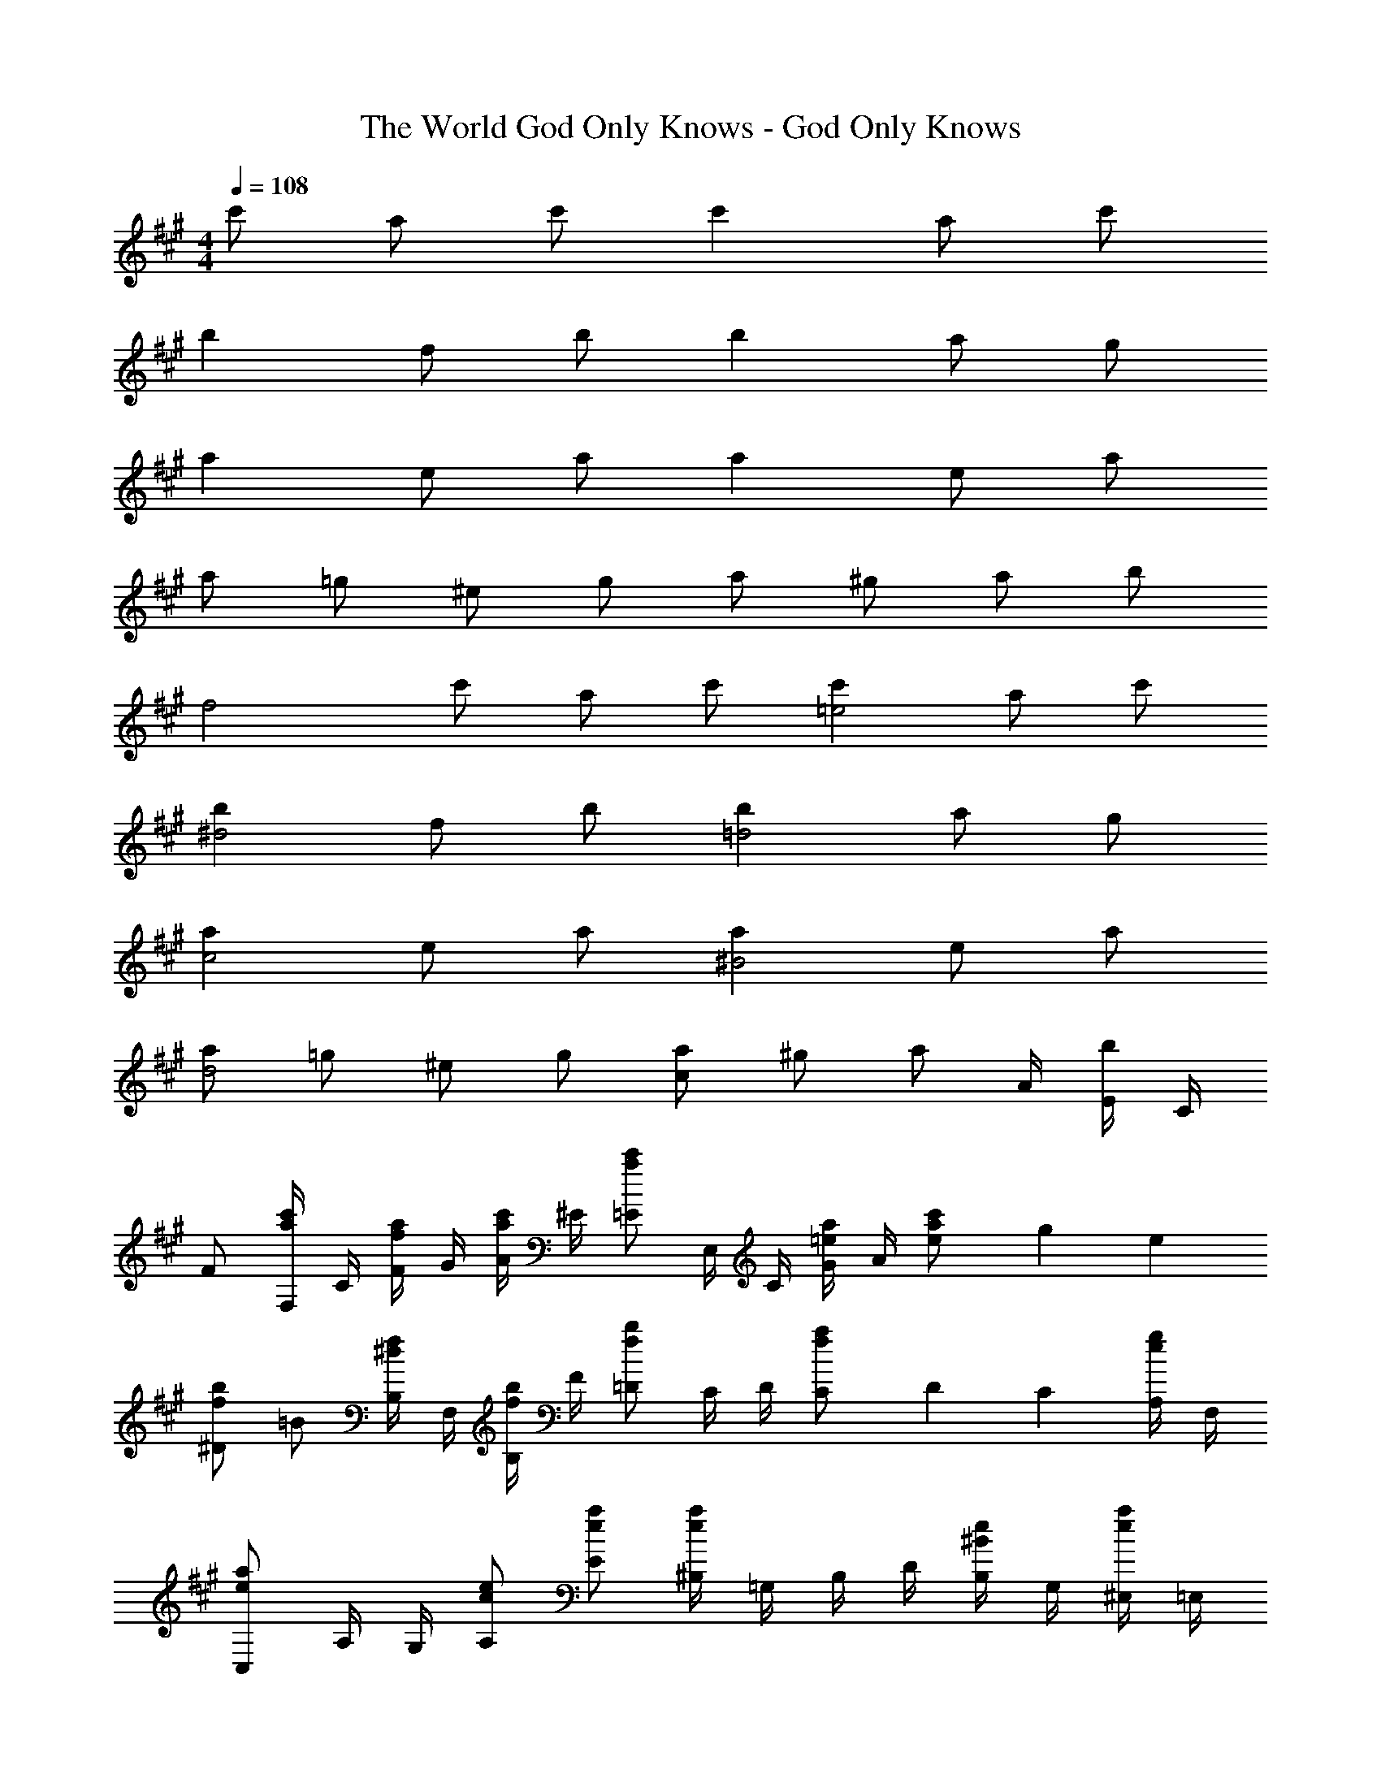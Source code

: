 X: 1
T: The World God Only Knows - God Only Knows
Z: ABC Generated by Starbound Composer
L: 1/4
M: 4/4
Q: 1/4=108
K: A
c'/ a/ c'/ c' a/ c'/ 
b f/ b/ b a/ g/ 
a e/ a/ a e/ a/ 
a/ =g/ ^e/ g/ a/ ^g/ a/ b/ 
[z/f2] c'/ a/ c'/ [c'=e2] a/ c'/ 
[b^d2] f/ b/ [b=d2] a/ g/ 
[ac2] e/ a/ [a^B2] e/ a/ 
[a/d2] =g/ ^e/ g/ [a/c] ^g/ [z/4a/] A/4 [E/4b/] C/4 
F/ [F,/4a/c'/] C/4 [F/4f/a/] G/4 [A/4a/c'/] ^E/4 [=E/ac'] E,/4 C/4 [G/4=e/a/] A/4 [e/6a/c'/] g/6 e/6 
[^D/fb] =B/ [B,/4^d/f/] F,/4 [B,/4f/b/] F/4 [=D/fb] C/4 D/4 [C/6f/a/] D/6 C/6 [A,/4e/g/] F,/4 
[C,/ea] A,/4 G,/4 [c/e/A,/] [e/a/E/] [^B,/4ea] =G,/4 B,/4 D/4 [B,/4^B/e/] G,/4 [^E,/4e/a/] =E,/4 
[^e/a/D,/] [=e/=g/^E,/] [=d/^e/A,/] [=B,/4=e/g/] D/4 [C/4f/a/] [z/10A,/4] 
Q: 1/4=107
z3/20 [=E,/4e/^g/] D,/4 [z/20C,/4f/a/] 
Q: 1/4=106
z/5 A,,/4 [E,,/4g/b/] 
Q: 1/4=105
C,,/4 
[z/4F,,2F,2] 
Q: 1/4=108
z/4 [a/c'/] [f/a/] [a/c'/] [e/ac'E,,2E,2] A/4 c/4 [e/a/] [a/c'/] 
[^d/fb^D,,2^D,2] c/4 =B/4 [f/d/] b/ [f/32=d/b=D,,2=D,2] z15/32 c/4 B/4 [a/8f/c/] b/8 a/4 [e/g/B/] 
[c/eaC,,2C,2] A/4 B/4 [e/c/] a/ [e/32^B/a^B,,,2^B,,2] z15/32 A/4 =B/4 [e/^B/] [a/e/] 
[^e/a/D,,2D,2] [=e/=g/] [d/^e/] [=e/g/] [z7/20f/a/c2C,,2C,2] 
Q: 1/4=107
z3/20 [e/^g/] [z/20f/a/] 
Q: 1/4=106
z9/20 [z/4g/b/] 
Q: 1/4=105
z/4 
[z/4f/F,,2F,2] 
Q: 1/4=108
z/4 [f/4a/c'/] c/4 [f/4a/] g/4 [a/4c'/] f/4 [e/ac'E,,2E,2] E/4 A/4 [c/4e/a/] =B/4 [c/4a/c'/] e/4 
[^d/fb^D,,2^D,2] c/4 B/4 [f/A/d/] [b/B/] [f/32=d/b=D,,2=D,2] z15/32 c/4 B/4 [f/a/c/] [e/g/B/] 
[c/eaC,,2C,2] A/4 B/4 [e/c/] a/ [e/32^B/aB,,,2B,,2] z15/32 A/4 =B/4 [e/^B/] [a/e/] 
[^e/a/D,,2D,2] [=g/8=e/] ^g11/72 =g2/9 [d/^e/] [=e/g/] [z7/20f/a/c2C,,2C,2] 
Q: 1/4=107
z3/20 [e/^g/] [z/20f/a/] 
Q: 1/4=106
z9/20 [z/4g/b/] 
Q: 1/4=105
z/4 
Q: 1/4=96
F,/ [f/c'/C/] [c/a/E/] [a/c'/C/] [E,/ec'] A,/ [e/a/E/] [a/c'/A,/] 
[^D,/fb] B,/ [^d/f/F/] [f/b/B,/] [=D,/=db] A,/ [d/a/D/] [g/A,/] 
[C,/ea] A,/ [A/e/C/] [e/a/A,/] [B,,/Ba] G,/ [A/e/^B,/] [a/G,/] 
[B/^e/a/D,/] [B/=g/B,/] [B/e/^E/] [B/g/B,/] [c/e/a/C,/] [c/^g/^G,/] [c/a/C/] [c/g/b/G/] 
F,/ [f/c'/C/] [c/a/=E/] [a/c'/C/] [E,/=ec'] A,/ [e/a/E/] [a/c'/A,/] 
[^D,/fb] =B,/ [^d/f/F/] [f/b/B,/] [=D,/=db] A,/ [d/a/D/F/] [g/A,/] 
[C,/ea] A,/ [A/e/C/E/] [e/a/A,/] [B,,/Ba] =G,/ [A/e/^B,/E/] [a/G,/] 
[B/^e/a/D,/] [B/=g/B,/] [B/e/^E/] [B/=e/g/B,/] [c/^e/a/C,/] [c/^g/^G,/] [c/a/C/] [c/g/b/G,/] 
F,,/ [f/a/c'/C,/] [c/f/a/A,/] [f/a/c'/C/] [=e/a/c'/E,,/] [=E/A/A,,/] [c/e/a/E,/] [e/a/c'/A,,/] 
[^d/f/b/^D,,/] [^D/F/=B,,/] [A/d/f/F,/] [d/f/b/B,,/] [=d/^e/b/=D,,/] [^E/=B/A,,/] [d/e/a/D,/] [B/d/g/A,,/] 
[c/=e/a/C,,/] [=E/A/A,,/] [A/c/e/C,/] [c/e/a/A,/] [^B/e/a/B,,,/] [E/A/A,,/] [A/B/e/E,] [B/e/a/] 
[d/^e/a/D,,/] [B/=e/=g/A,,/] [A/d/^e/D,/] [A/d/g/^E,/] [c/e/a/C,,/] [c/e/^g/G,,/] [c/e/a/C,/] [c/e/b/G,/] 
F,,/ [f/a/c'/C,/] [c/f/a/A,/] [f/a/c'/C/] [=e/a/c'/E,,/] [E/A/A,,/] [c/e/a/=E,/] [e/a/c'/A,/] 
[^d/f/b/^D,,/] [D/F/B,,/] [A/d/f/^D,/] [d/f/b/=B,/] [=d/^e/b/=D,,/] [^E/=B/A,,/] [d/e/a/=D,/] [B/d/g/A,/] 
[c/=e/a/C,,/] [=E/A/A,,/] [A/c/e/C,/] [c/e/a/E,/] [^B/e/a/B,,,/] [E/A/A,,/] [A/B/e/E,/] [B/e/a/A,,/] 
[d/^e/a/D,,/] [B/=e/=g/A,,/] [A/d/^e/^E,/] [A/B/g/A,,/] [c/e/a/C,,/] [c/e/^g/G,,/] [c/e/a/C,/] [c/e/b/G,/] 
